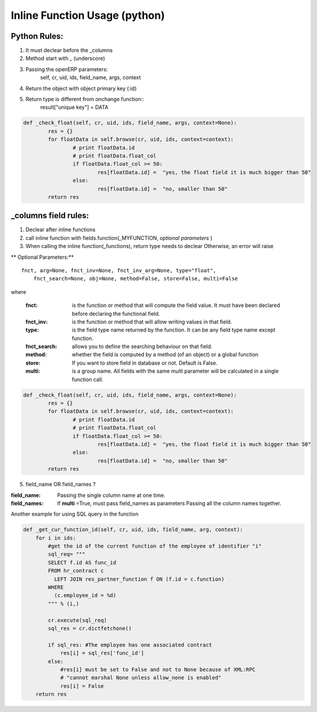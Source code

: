 Inline Function Usage (python) 
------------------------------

Python Rules:
+++++++++++++

1. It must declear before the _columns

2. Method start with _ (underscore)

3. Passing the openERP parameters:
	self, cr, uid, ids, field_name, args, context

4. Return the object with object primary key (:id)

5. Return type is different from onchange function::
	result["unique key"] = DATA

.. code-block:: python

	def _check_float(self, cr, uid, ids, field_name, args, context=None):
		res = {}
		for floatData in self.browse(cr, uid, ids, context=context):
			# print floatData.id
			# print floatData.float_col
			if floatData.float_col >= 50:
				res[floatData.id] =  "yes, the float field it is much bigger than 50"
			else:
				res[floatData.id] =  "no, smaller than 50"
		return res


_columns field rules:
+++++++++++++++++++++

1. Declear after inline functions

2. call inline function with fields.function(_MYFUNCTION, *optional parameters* )

3. When calling the inline function(_functions), return type needs to declear
   Otherwise, an error will raise

.. code-blocl:: python 
	'float2_col': fields.function(_double_float,type="float",store=False),



** Optional Parameters:** ::

    fnct, arg=None, fnct_inv=None, fnct_inv_arg=None, type="float",
        fnct_search=None, obj=None, method=False, store=False, multi=False



where

    :fnct: is the function or method that will compute the field 
      value. It must have been declared before declaring the functional field.
    :fnct_inv: is the function or method that will allow writing
      values in that field.
    :type: is the field type name returned by the function. It can
      be any field type name except function.
    :fnct_search: allows you to define the searching behaviour on
      that field.
    :method: whether the field is computed by a method (of an
      object) or a global function
    :store: If you want to store field in database or not. Default
      is False.
    :multi: is a group name. All fields with the same `multi`
      parameter will be calculated in a single function call. 





.. code-block:: python

	def _check_float(self, cr, uid, ids, field_name, args, context=None):
		res = {}
		for floatData in self.browse(cr, uid, ids, context=context):
			# print floatData.id
			# print floatData.float_col
			if floatData.float_col >= 50:
				res[floatData.id] =  "yes, the float field it is much bigger than 50"
			else:
				res[floatData.id] =  "no, smaller than 50"
		return res	

5. field_name OR field_names ?

:field_name: 
	Passing the single column name at one time.

:field_names:
	If **multi** =True, must pass field_names as parameters
	Passing all the column names together.


















Another example for using SQL query in the function

.. code-block:: python

	def _get_cur_function_id(self, cr, uid, ids, field_name, arg, context):
	    for i in ids:
	        #get the id of the current function of the employee of identifier "i"
	        sql_req= """
	        SELECT f.id AS func_id
	        FROM hr_contract c
	          LEFT JOIN res_partner_function f ON (f.id = c.function)
	        WHERE
	          (c.employee_id = %d)
	        """ % (i,)

	        cr.execute(sql_req)
	        sql_res = cr.dictfetchone()

	        if sql_res: #The employee has one associated contract
	            res[i] = sql_res['func_id']
	        else:
	            #res[i] must be set to False and not to None because of XML:RPC
	            # "cannot marshal None unless allow_none is enabled"
	            res[i] = False
	    return res